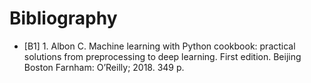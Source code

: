 #+BEGIN_COMMENT
.. title: References
.. slug: references
.. date: 2018-09-01 12:16:46 UTC-07:00
.. tags: bibliography, references
.. category: references
.. link: 
.. description: Things I've referred to along the way.
.. type: text
#+END_COMMENT

* Bibliography

  - [B1] 1. Albon C. Machine learning with Python cookbook: practical solutions from preprocessing to deep learning. First edition. Beijing Boston Farnham: O’Reilly; 2018. 349 p. 
